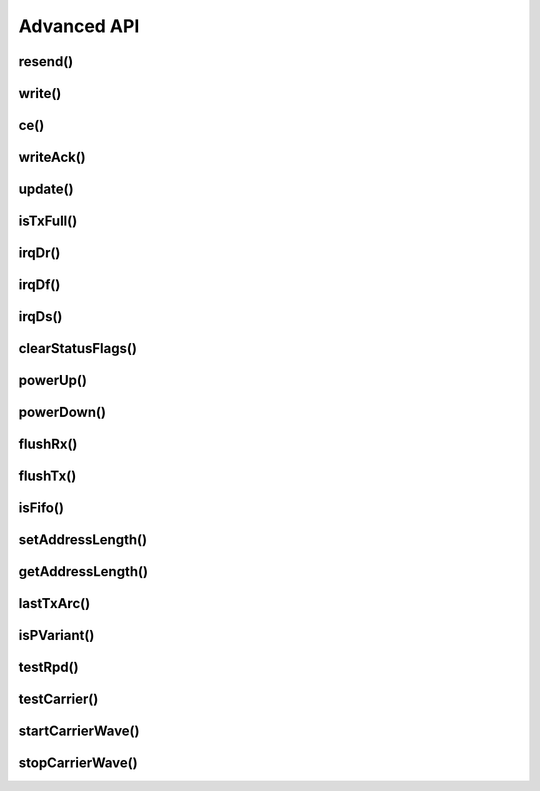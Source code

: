 
Advanced API
------------

resend()
******************************

.. doxygenfunction:: resend

write()
******************************

.. doxygenfunction:: RF24::write(const void*, uint8_t, const bool, bool)

ce()
******************************

.. doxygenfunction:: ce

writeAck()
******************************

.. doxygenfunction:: writeAck

update()
******************************

.. doxygenfunction:: update

isTxFull()
******************************

.. doxygenfunction:: isTxFull

irqDr()
******************************

.. doxygenfunction:: irqDr

irqDf()
******************************

.. doxygenfunction:: irqDf

irqDs()
******************************

.. doxygenfunction:: irqDs

clearStatusFlags()
******************************

.. doxygenfunction:: clearStatusFlags

powerUp()
******************************

.. doxygenfunction:: powerUp

powerDown()
******************************

.. doxygenfunction:: powerDown

flushRx()
******************************

.. doxygenfunction:: flushRx

flushTx()
******************************

.. doxygenfunction:: flushTx

isFifo()
******************************

.. doxygenfunction:: isFifo(bool)

.. doxygenfunction:: isFifo(bool, bool)

setAddressLength()
******************

.. doxygenfunction:: setAddressLength

getAddressLength()
******************

.. doxygenfunction:: getAddressLength

lastTxArc()
******************************

.. doxygenfunction:: lastTxArc

isPVariant()
******************************

.. doxygenfunction:: isPVariant

testRpd()
******************************

.. doxygenfunction:: testRpd

testCarrier()
******************************

.. doxygenfunction:: testCarrier

startCarrierWave()
******************************

.. doxygenfunction:: startCarrierWave

stopCarrierWave()
******************************

.. doxygenfunction:: stopCarrierWave
